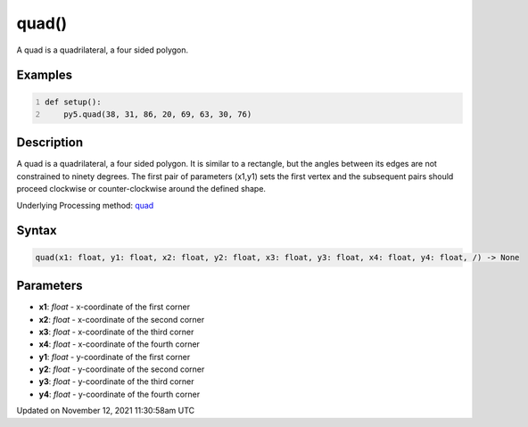 quad()
======

A quad is a quadrilateral, a four sided polygon.

Examples
--------

.. raw:: html

    <div class="example-table">

.. raw:: html

    <div class="example-row"><div class="example-cell-image">

.. image:: /images/reference/Sketch_quad_0.png
    :alt: example picture for quad()

.. raw:: html

    </div><div class="example-cell-code">

.. code:: python
    :number-lines:

    def setup():
        py5.quad(38, 31, 86, 20, 69, 63, 30, 76)

.. raw:: html

    </div></div>

.. raw:: html

    </div>

Description
-----------

A quad is a quadrilateral, a four sided polygon. It is similar to a rectangle, but the angles between its edges are not constrained to ninety degrees. The first pair of parameters (x1,y1) sets the first vertex and the subsequent pairs should proceed clockwise or counter-clockwise around the defined shape.

Underlying Processing method: `quad <https://processing.org/reference/quad_.html>`_

Syntax
------

.. code:: python

    quad(x1: float, y1: float, x2: float, y2: float, x3: float, y3: float, x4: float, y4: float, /) -> None

Parameters
----------

* **x1**: `float` - x-coordinate of the first corner
* **x2**: `float` - x-coordinate of the second corner
* **x3**: `float` - x-coordinate of the third corner
* **x4**: `float` - x-coordinate of the fourth corner
* **y1**: `float` - y-coordinate of the first corner
* **y2**: `float` - y-coordinate of the second corner
* **y3**: `float` - y-coordinate of the third corner
* **y4**: `float` - y-coordinate of the fourth corner


Updated on November 12, 2021 11:30:58am UTC

